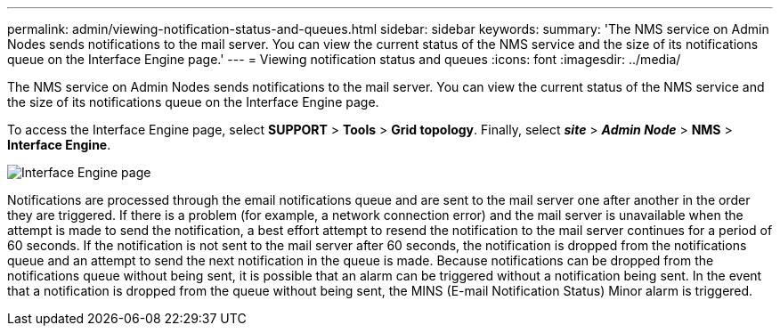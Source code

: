 ---
permalink: admin/viewing-notification-status-and-queues.html
sidebar: sidebar
keywords:
summary: 'The NMS service on Admin Nodes sends notifications to the mail server. You can view the current status of the NMS service and the size of its notifications queue on the Interface Engine page.'
---
= Viewing notification status and queues
:icons: font
:imagesdir: ../media/

[.lead]
The NMS service on Admin Nodes sends notifications to the mail server. You can view the current status of the NMS service and the size of its notifications queue on the Interface Engine page.

To access the Interface Engine page, select *SUPPORT* > *Tools* > *Grid topology*. Finally, select *_site_* > *_Admin Node_* > *NMS* > *Interface Engine*.

image::../media/email_notification_status_and_queues.gif[Interface Engine page]

Notifications are processed through the email notifications queue and are sent to the mail server one after another in the order they are triggered. If there is a problem (for example, a network connection error) and the mail server is unavailable when the attempt is made to send the notification, a best effort attempt to resend the notification to the mail server continues for a period of 60 seconds. If the notification is not sent to the mail server after 60 seconds, the notification is dropped from the notifications queue and an attempt to send the next notification in the queue is made. Because notifications can be dropped from the notifications queue without being sent, it is possible that an alarm can be triggered without a notification being sent. In the event that a notification is dropped from the queue without being sent, the MINS (E-mail Notification Status) Minor alarm is triggered.
